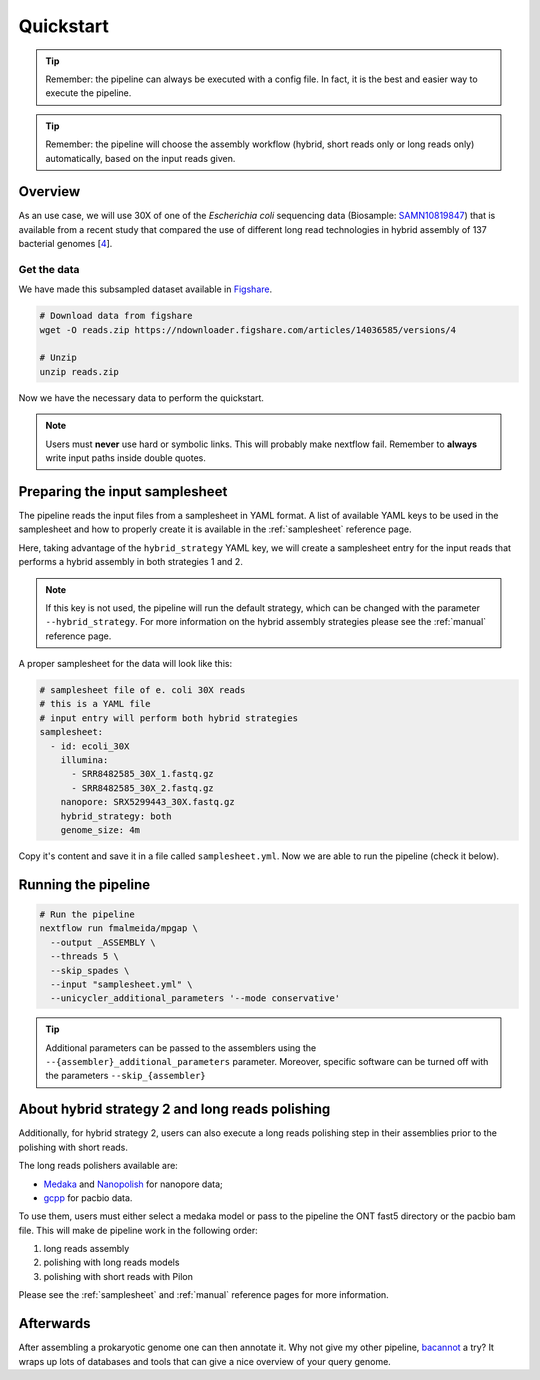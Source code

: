 .. _quickstart:

Quickstart
==========

.. tip::

  Remember: the pipeline can always be executed with a config file. In fact, it is the best and easier way to execute the pipeline.

.. tip::

  Remember: the pipeline will choose the assembly workflow (hybrid, short reads only or long reads only) automatically, based on the input reads given.

Overview
--------

As an use case, we will use 30X of one of the *Escherichia coli* sequencing data (Biosample: `SAMN10819847 <https://www.ncbi.nlm.nih.gov/biosample/10819847>`_)
that is available from a recent study that compared the use of different long read technologies in hybrid assembly of 137 bacterial genomes [`4 <https://doi.org/10.1099/mgen.0.000294>`_].

Get the data
""""""""""""

We have made this subsampled dataset available in `Figshare <https://figshare.com/articles/dataset/Illumina_pacbio_and_ont_sequencing_reads/14036585>`_.

.. code-block:: bash

  # Download data from figshare
  wget -O reads.zip https://ndownloader.figshare.com/articles/14036585/versions/4

  # Unzip
  unzip reads.zip

Now we have the necessary data to perform the quickstart.

.. note::

  Users must **never** use hard or symbolic links. This will probably make nextflow fail. Remember to **always** write input paths inside double quotes.

Preparing the input samplesheet
-------------------------------

The pipeline reads the input files from a samplesheet in YAML format. A list of available YAML keys to be used in the samplesheet and how to properly create it is available in the :ref:`samplesheet` reference page.

Here, taking advantage of the ``hybrid_strategy`` YAML key, we will create a samplesheet entry for the input reads that performs a hybrid assembly in both strategies 1 and 2.

.. note::

  If this key is not used, the pipeline will run the default strategy, which can be changed with the parameter ``--hybrid_strategy``. For more information on the hybrid assembly strategies please see the :ref:`manual` reference page.

A proper samplesheet for the data will look like this:

.. code-block:: bash

  # samplesheet file of e. coli 30X reads
  # this is a YAML file
  # input entry will perform both hybrid strategies
  samplesheet:
    - id: ecoli_30X
      illumina:
        - SRR8482585_30X_1.fastq.gz
        - SRR8482585_30X_2.fastq.gz
      nanopore: SRX5299443_30X.fastq.gz
      hybrid_strategy: both
      genome_size: 4m

Copy it's content and save it in a file called ``samplesheet.yml``. Now we are able to run the pipeline (check it below).

Running the pipeline
--------------------

.. code-block:: bash

  # Run the pipeline
  nextflow run fmalmeida/mpgap \
    --output _ASSEMBLY \
    --threads 5 \
    --skip_spades \
    --input "samplesheet.yml" \
    --unicycler_additional_parameters '--mode conservative'

.. tip::

	Additional parameters can be passed to the assemblers using the ``--{assembler}_additional_parameters`` parameter. Moreover, specific software can be turned off with the parameters ``--skip_{assembler}``

About hybrid strategy 2 and long reads polishing
------------------------------------------------

Additionally, for hybrid strategy 2, users can also execute a long reads polishing step in their assemblies prior to the polishing with short reads.

The long reads polishers available are:

* `Medaka <https://github.com/nanoporetech/medaka>`_ and `Nanopolish <https://github.com/jts/nanopolish>`_ for nanopore data;
* `gcpp <https://github.com/PacificBiosciences/gcpp>`_ for pacbio data.

To use them, users must either select a medaka model or pass to the pipeline  the ONT fast5 directory or the pacbio bam file. This will make de pipeline work in the following order: 

1. long reads assembly
2. polishing with long reads models
3. polishing with short reads with Pilon

Please see the :ref:`samplesheet` and :ref:`manual` reference pages for more information.

Afterwards
----------

After assembling a prokaryotic genome one can then annotate it. Why not give my other pipeline, `bacannot <https://bacannot.readthedocs.io/en/latest/>`_ a try? It wraps up lots of databases and tools that can give a nice overview of your query genome.
